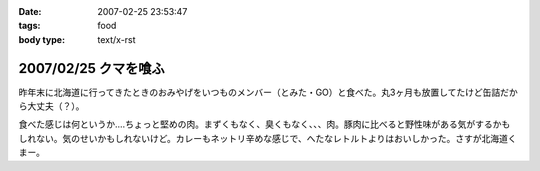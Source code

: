 :date: 2007-02-25 23:53:47
:tags: food
:body type: text/x-rst

=====================
2007/02/25 クマを喰ふ
=====================

昨年末に北海道に行ってきたときのおみやげをいつものメンバー（とみた・GO）と食べた。丸3ヶ月も放置してたけど缶詰だから大丈夫（？）。

食べた感じは何というか‥‥ちょっと堅めの肉。まずくもなく、臭くもなく、、、肉。豚肉に比べると野性味がある気がするかもしれない。気のせいかもしれないけど。カレーもネットリ辛めな感じで、へたなレトルトよりはおいしかった。さすが北海道くまー。


.. :extend type: text/html
.. :extend:



.. :comments:
.. :comment id: 2007-02-26.4942638345
.. :title: Re:クマー　ウマー
.. :author: masaru
.. :date: 2007-02-26 19:58:15
.. :email: 
.. :url: 
.. :body:
.. トドカレーは？
.. 
.. :comments:
.. :comment id: 2007-02-26.4608338746
.. :title: Re:クマを喰ふ
.. :author: しみずかわ
.. :date: 2007-02-26 23:34:21
.. :email: 
.. :url: 
.. :body:
.. トドは無かった。エゾシカはあった。
.. 

